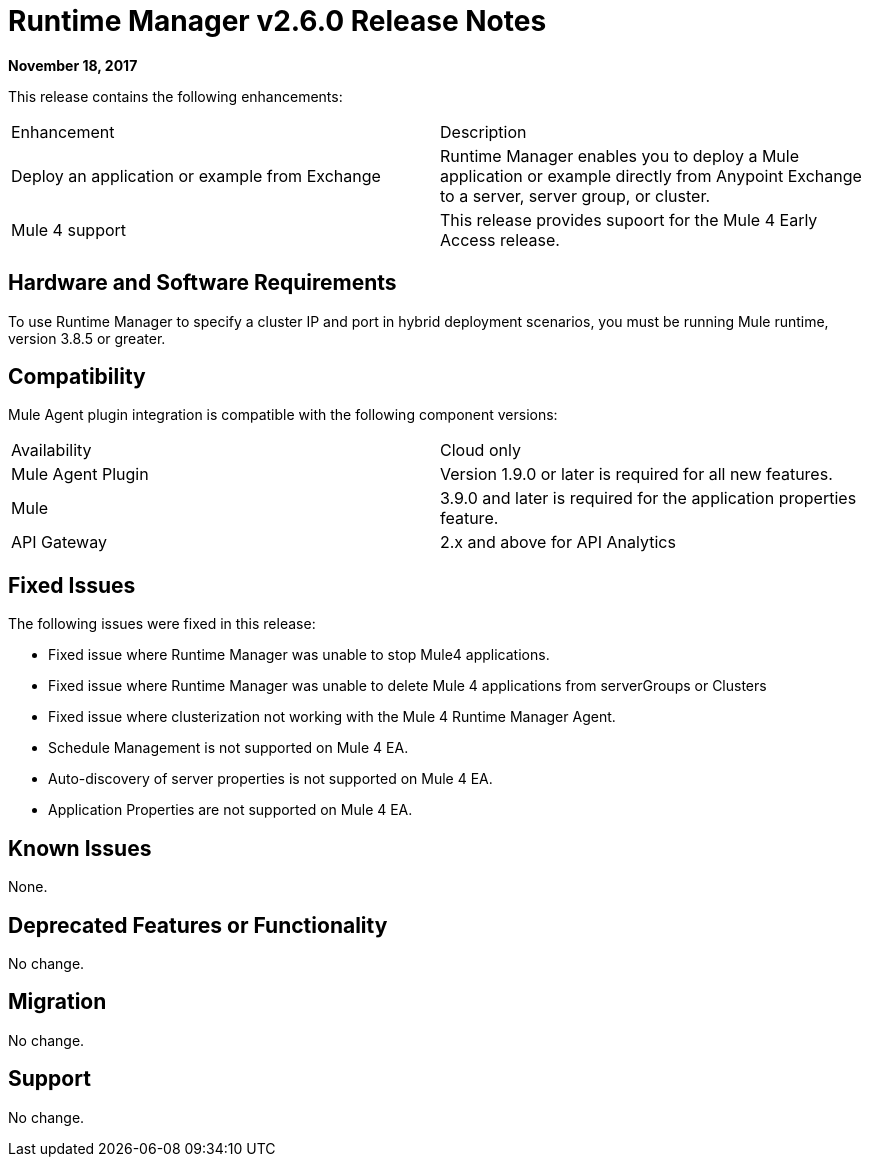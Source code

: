 = Runtime Manager v2.6.0 Release Notes
:keywords: arm, runtime manager, release notes

**November 18, 2017**

This release contains the following enhancements:

[cols="2*a"]
|===
| Enhancement | Description
| Deploy an application or example from Exchange | Runtime Manager enables you to deploy a Mule application or example directly from Anypoint Exchange to a server, server group, or cluster.
| Mule 4 support | This release provides supoort for the Mule 4 Early Access release.
|===


== Hardware and Software Requirements

To use Runtime Manager to specify a cluster IP and port in hybrid deployment scenarios, you must be running Mule runtime, version 3.8.5 or greater.

== Compatibility

Mule Agent plugin integration is compatible with the following component versions:

[cols="2*a"]
|===
|Availability | Cloud only
|Mule Agent Plugin | Version 1.9.0 or later is required for all new features.
|Mule | 3.9.0 and later is required for the application properties feature.
|API Gateway | 2.x and above for API Analytics
|===

== Fixed Issues

The following issues were fixed in this release:

* Fixed issue where Runtime Manager was unable to stop Mule4 applications.
* Fixed issue where Runtime Manager was unable to delete Mule 4 applications from serverGroups or Clusters
* Fixed issue where clusterization not working with the Mule 4 Runtime Manager Agent.
* Schedule Management is not supported on Mule 4 EA.
* Auto-discovery of server properties is not supported on Mule 4 EA.
* Application Properties are not supported on Mule 4 EA.

== Known Issues

None.

== Deprecated Features or Functionality

No change.

== Migration

No change.

== Support

No change.